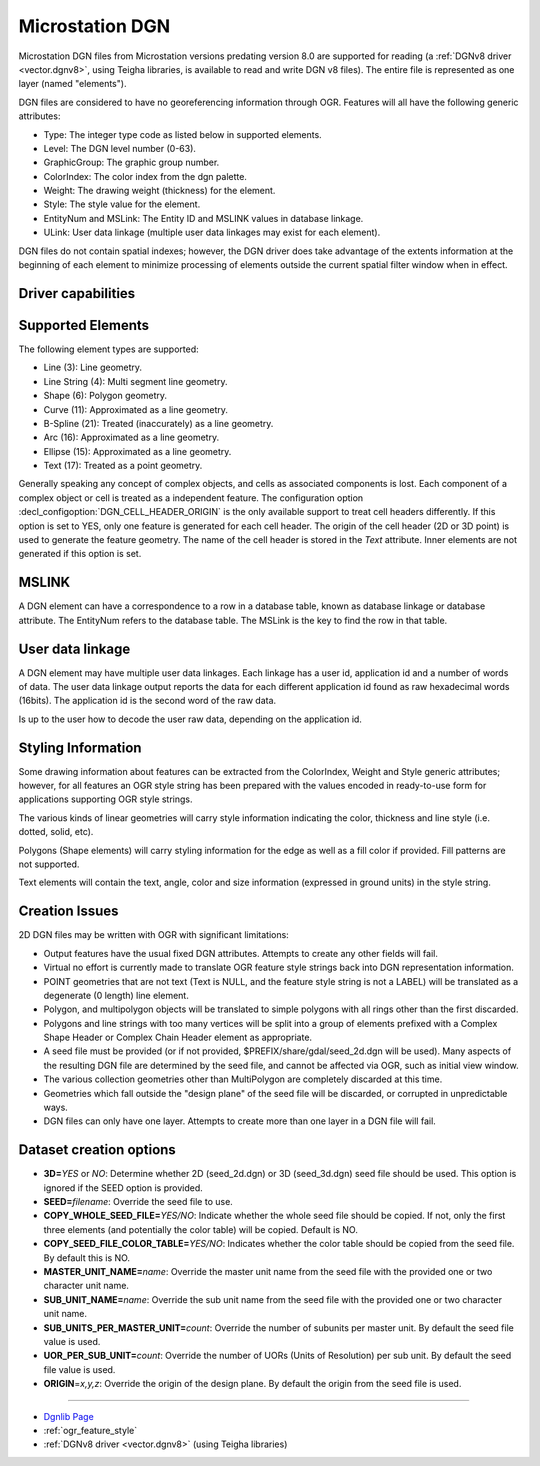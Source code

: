 .. _vector.dgn:

Microstation DGN
================

.. shortname:: DGN

.. built_in_by_default::

Microstation DGN files from Microstation versions predating version 8.0
are supported for reading (a :ref:`DGNv8 driver <vector.dgnv8>`, using
Teigha libraries, is available to read and write DGN v8 files). The
entire file is represented as one layer (named "elements").

DGN files are considered to have no georeferencing information through
OGR. Features will all have the following generic attributes:

-  Type: The integer type code as listed below in supported elements.
-  Level: The DGN level number (0-63).
-  GraphicGroup: The graphic group number.
-  ColorIndex: The color index from the dgn palette.
-  Weight: The drawing weight (thickness) for the element.
-  Style: The style value for the element.
-  EntityNum and MSLink: The Entity ID and MSLINK values in database linkage.
-  ULink: User data linkage (multiple user data linkages may exist for each element).

DGN files do not contain spatial indexes; however, the DGN driver does
take advantage of the extents information at the beginning of each
element to minimize processing of elements outside the current spatial
filter window when in effect.

Driver capabilities
-------------------

.. supports_create::

.. supports_georeferencing::

.. supports_virtualio::

Supported Elements
------------------

The following element types are supported:

-  Line (3): Line geometry.
-  Line String (4): Multi segment line geometry.
-  Shape (6): Polygon geometry.
-  Curve (11): Approximated as a line geometry.
-  B-Spline (21): Treated (inaccurately) as a line geometry.
-  Arc (16): Approximated as a line geometry.
-  Ellipse (15): Approximated as a line geometry.
-  Text (17): Treated as a point geometry.

Generally speaking any concept of complex objects, and cells as
associated components is lost. Each component of a complex object or
cell is treated as a independent feature. The configuration option 
:decl_configoption:`DGN_CELL_HEADER_ORIGIN` is the only available 
support to treat cell headers differently. If this option is set to 
YES, only one feature is generated for each cell header. 
The origin of the cell header (2D or 3D point) is used to generate 
the feature geometry. The name of the cell header is stored in the 
`Text` attribute. Inner elements are not generated if this option is 
set.

MSLINK
------

A DGN element can have a correspondence to a row in a database table,
known as database linkage or database attribute. The EntityNum 
refers to the database table. The MSLink is the key to find the
row in that table.

User data linkage
-----------------

A DGN element may have multiple user data linkages. Each linkage has 
a user id, application id and a number of words of data. The user 
data linkage output reports the data for each different application id
found as raw hexadecimal words (16bits). The application id is the 
second word of the raw data.

Is up to the user how to decode the user raw data, depending on the 
application id.

Styling Information
-------------------

Some drawing information about features can be extracted from the
ColorIndex, Weight and Style generic attributes; however, for all
features an OGR style string has been prepared with the values encoded
in ready-to-use form for applications supporting OGR style strings.

The various kinds of linear geometries will carry style information
indicating the color, thickness and line style (i.e. dotted, solid,
etc).

Polygons (Shape elements) will carry styling information for the edge as
well as a fill color if provided. Fill patterns are not supported.

Text elements will contain the text, angle, color and size information
(expressed in ground units) in the style string.

Creation Issues
---------------

2D DGN files may be written with OGR with significant limitations:

-  Output features have the usual fixed DGN attributes. Attempts to
   create any other fields will fail.
-  Virtual no effort is currently made to translate OGR feature style
   strings back into DGN representation information.
-  POINT geometries that are not text (Text is NULL, and the feature
   style string is not a LABEL) will be translated as a degenerate (0
   length) line element.
-  Polygon, and multipolygon objects will be translated to simple
   polygons with all rings other than the first discarded.
-  Polygons and line strings with too many vertices will be split into a
   group of elements prefixed with a Complex Shape Header or Complex
   Chain Header element as appropriate.
-  A seed file must be provided (or if not provided,
   $PREFIX/share/gdal/seed_2d.dgn will be used). Many aspects of the
   resulting DGN file are determined by the seed file, and cannot be
   affected via OGR, such as initial view window.
-  The various collection geometries other than MultiPolygon are
   completely discarded at this time.
-  Geometries which fall outside the "design plane" of the seed file
   will be discarded, or corrupted in unpredictable ways.
-  DGN files can only have one layer. Attempts to create more than one
   layer in a DGN file will fail.

Dataset creation options
------------------------

-  **3D=**\ *YES* or *NO*: Determine whether 2D (seed_2d.dgn) or 3D
   (seed_3d.dgn) seed file should be used. This option is ignored if the
   SEED option is provided.
-  **SEED=**\ *filename*: Override the seed file to use.
-  **COPY_WHOLE_SEED_FILE=**\ *YES/NO*: Indicate whether the whole seed
   file should be copied. If not, only the first three elements (and
   potentially the color table) will be copied. Default is NO.
-  **COPY_SEED_FILE_COLOR_TABLE=**\ *YES/NO*: Indicates whether the
   color table should be copied from the seed file. By default this is
   NO.
-  **MASTER_UNIT_NAME=**\ *name*: Override the master unit name from the
   seed file with the provided one or two character unit name.
-  **SUB_UNIT_NAME=**\ *name*: Override the sub unit name from the seed
   file with the provided one or two character unit name.
-  **SUB_UNITS_PER_MASTER_UNIT=**\ *count*: Override the number of
   subunits per master unit. By default the seed file value is used.
-  **UOR_PER_SUB_UNIT=**\ *count*: Override the number of UORs (Units of
   Resolution) per sub unit. By default the seed file value is used.
-  **ORIGIN**\ =\ *x,y,z*: Override the origin of the design plane. By
   default the origin from the seed file is used.

--------------

-  `Dgnlib Page <http://dgnlib.maptools.org/>`__
-  :ref:`ogr_feature_style`
-  :ref:`DGNv8 driver <vector.dgnv8>` (using Teigha libraries)

